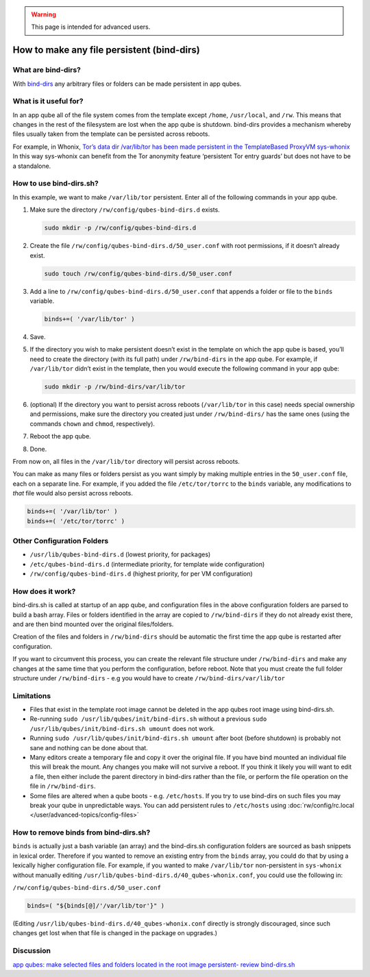 .. warning::
      This page is intended for advanced users.

===========================================
How to make any file persistent (bind-dirs)
===========================================


What are bind-dirs?
-------------------


With
`bind-dirs <https://github.com/QubesOS/qubes-core-agent-linux/blob/master/vm-systemd/bind-dirs.sh>`__
any arbitrary files or folders can be made persistent in app qubes.

What is it useful for?
----------------------


In an app qube all of the file system comes from the template except
``/home``, ``/usr/local``, and ``/rw``. This means that changes in the
rest of the filesystem are lost when the app qube is shutdown. bind-dirs
provides a mechanism whereby files usually taken from the template can
be persisted across reboots.

For example, in Whonix, `Tor’s data dir /var/lib/tor has been made
persistent in the TemplateBased ProxyVM
sys-whonix <https://github.com/Whonix/qubes-whonix/blob/8438d13d75822e9ea800b9eb6024063f476636ff/usr/lib/qubes-bind-dirs.d/40_qubes-whonix.conf#L5>`__
In this way sys-whonix can benefit from the Tor anonymity feature
‘persistent Tor entry guards’ but does not have to be a standalone.

How to use bind-dirs.sh?
------------------------


In this example, we want to make ``/var/lib/tor`` persistent. Enter all
of the following commands in your app qube.

1. Make sure the directory ``/rw/config/qubes-bind-dirs.d`` exists.

   .. code:: bash

         sudo mkdir -p /rw/config/qubes-bind-dirs.d



2. Create the file ``/rw/config/qubes-bind-dirs.d/50_user.conf`` with
   root permissions, if it doesn’t already exist.

   .. code:: bash

         sudo touch /rw/config/qubes-bind-dirs.d/50_user.conf



3. Add a line to ``/rw/config/qubes-bind-dirs.d/50_user.conf`` that
   appends a folder or file to the ``binds`` variable.

   .. code:: bash

         binds+=( '/var/lib/tor' )



4. Save.

5. If the directory you wish to make persistent doesn’t exist in the
   template on which the app qube is based, you’ll need to create the
   directory (with its full path) under ``/rw/bind-dirs`` in the app
   qube. For example, if ``/var/lib/tor`` didn’t exist in the template,
   then you would execute the following command in your app qube:

   .. code:: bash

         sudo mkdir -p /rw/bind-dirs/var/lib/tor



6. (optional) If the directory you want to persist across reboots
   (``/var/lib/tor`` in this case) needs special ownership and
   permissions, make sure the directory you created just under
   ``/rw/bind-dirs/`` has the same ones (using the commands ``chown``
   and ``chmod``, respectively).

7. Reboot the app qube.

8. Done.



From now on, all files in the ``/var/lib/tor`` directory will persist
across reboots.

You can make as many files or folders persist as you want simply by
making multiple entries in the ``50_user.conf`` file, each on a separate
line. For example, if you added the file ``/etc/tor/torrc`` to the
``binds`` variable, any modifications to *that* file would also persist
across reboots.

.. code:: bash

      binds+=( '/var/lib/tor' )
      binds+=( '/etc/tor/torrc' )



Other Configuration Folders
---------------------------


- ``/usr/lib/qubes-bind-dirs.d`` (lowest priority, for packages)

- ``/etc/qubes-bind-dirs.d`` (intermediate priority, for template wide
  configuration)

- ``/rw/config/qubes-bind-dirs.d`` (highest priority, for per VM
  configuration)



How does it work?
-----------------


bind-dirs.sh is called at startup of an app qube, and configuration
files in the above configuration folders are parsed to build a bash
array. Files or folders identified in the array are copied to
``/rw/bind-dirs`` if they do not already exist there, and are then bind
mounted over the original files/folders.

Creation of the files and folders in ``/rw/bind-dirs`` should be
automatic the first time the app qube is restarted after configuration.

If you want to circumvent this process, you can create the relevant file
structure under ``/rw/bind-dirs`` and make any changes at the same time
that you perform the configuration, before reboot. Note that you must
create the full folder structure under ``/rw/bind-dirs`` - e.g you would
have to create ``/rw/bind-dirs/var/lib/tor``

Limitations
-----------


- Files that exist in the template root image cannot be deleted in the
  app qubes root image using bind-dirs.sh.

- Re-running ``sudo /usr/lib/qubes/init/bind-dirs.sh`` without a
  previous ``sudo /usr/lib/qubes/init/bind-dirs.sh umount`` does not
  work.

- Running ``sudo /usr/lib/qubes/init/bind-dirs.sh umount`` after boot
  (before shutdown) is probably not sane and nothing can be done about
  that.

- Many editors create a temporary file and copy it over the original
  file. If you have bind mounted an individual file this will break the
  mount. Any changes you make will not survive a reboot. If you think
  it likely you will want to edit a file, then either include the
  parent directory in bind-dirs rather than the file, or perform the
  file operation on the file in ``/rw/bind-dirs``.

- Some files are altered when a qube boots - e.g. ``/etc/hosts``. If
  you try to use bind-dirs on such files you may break your qube in
  unpredictable ways. You can add persistent rules to ``/etc/hosts``
  using :doc:`rw/config/rc.local </user/advanced-topics/config-files>`



How to remove binds from bind-dirs.sh?
--------------------------------------


``binds`` is actually just a bash variable (an array) and the
bind-dirs.sh configuration folders are sourced as bash snippets in
lexical order. Therefore if you wanted to remove an existing entry from
the ``binds`` array, you could do that by using a lexically higher
configuration file. For example, if you wanted to make ``/var/lib/tor``
non-persistent in ``sys-whonix`` without manually editing
``/usr/lib/qubes-bind-dirs.d/40_qubes-whonix.conf``, you could use the
following in:

``/rw/config/qubes-bind-dirs.d/50_user.conf``

.. code:: bash

      binds=( "${binds[@]/'/var/lib/tor'}" )



(Editing ``/usr/lib/qubes-bind-dirs.d/40_qubes-whonix.conf`` directly is
strongly discouraged, since such changes get lost when that file is
changed in the package on upgrades.)

Discussion
----------


`app qubes: make selected files and folders located in the root image persistent- review bind-dirs.sh <https://groups.google.com/forum/#!topic/qubes-devel/tcYQ4eV-XX4/discussion>`__

